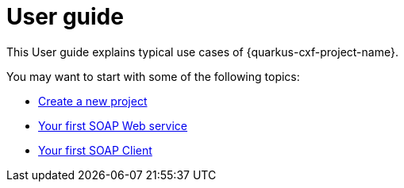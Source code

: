 [[user-guide-index]]
= User guide

This User guide explains typical use cases of {quarkus-cxf-project-name}.

You may want to start with some of the following topics:

* xref:user-guide/create-project.adoc[Create a new project]
* xref:user-guide/first-soap-web-service.adoc[Your first SOAP Web service]
* xref:user-guide/first-soap-client.adoc[Your first SOAP Client]
